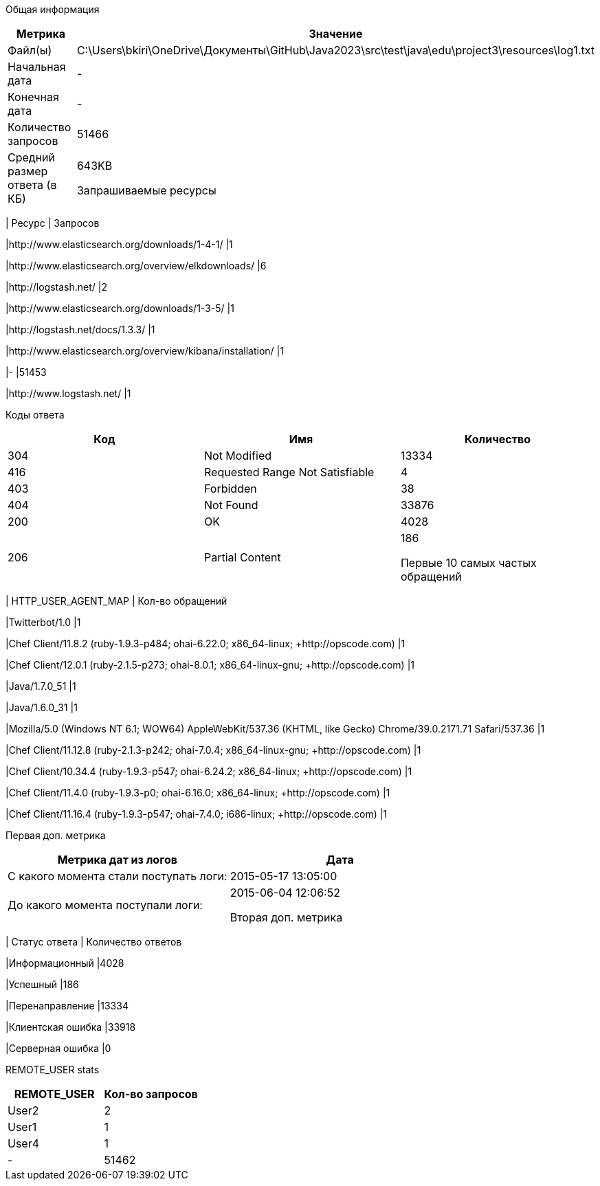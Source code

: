 Общая информация
|===
| Метрика | Значение 

|Файл(ы)
|C:\Users\bkiri\OneDrive\Документы\GitHub\Java2023\src\test\java\edu\project3\resources\log1.txt	

|Начальная дата
|-

|Конечная дата
|-

|Количество запросов
|51466

|Средний размер ответа (в КБ)
|643KB


Запрашиваемые ресурсы
|===
| Ресурс | Запросов 

|http://www.elasticsearch.org/downloads/1-4-1/
|1

|http://www.elasticsearch.org/overview/elkdownloads/
|6

|http://logstash.net/
|2

|http://www.elasticsearch.org/downloads/1-3-5/
|1

|http://logstash.net/docs/1.3.3/
|1

|http://www.elasticsearch.org/overview/kibana/installation/
|1

|-
|51453

|http://www.logstash.net/
|1


Коды ответа
|===
| Код | Имя | Количество 

|304
|Not Modified
|13334

|416
|Requested Range Not Satisfiable
|4

|403
|Forbidden
|38

|404
|Not Found
|33876

|200
|OK
|4028

|206
|Partial Content
|186


Первые 10 самых частых обращений
|===
| HTTP_USER_AGENT_MAP | Кол-во обращений 

|Twitterbot/1.0
|1

|Chef Client/11.8.2 (ruby-1.9.3-p484; ohai-6.22.0; x86_64-linux; +http://opscode.com)
|1

|Chef Client/12.0.1 (ruby-2.1.5-p273; ohai-8.0.1; x86_64-linux-gnu; +http://opscode.com)
|1

|Java/1.7.0_51
|1

|Java/1.6.0_31
|1

|Mozilla/5.0 (Windows NT 6.1; WOW64) AppleWebKit/537.36 (KHTML, like Gecko) Chrome/39.0.2171.71 Safari/537.36
|1

|Chef Client/11.12.8 (ruby-2.1.3-p242; ohai-7.0.4; x86_64-linux-gnu; +http://opscode.com)
|1

|Chef Client/10.34.4 (ruby-1.9.3-p547; ohai-6.24.2; x86_64-linux; +http://opscode.com)
|1

|Chef Client/11.4.0 (ruby-1.9.3-p0; ohai-6.16.0; x86_64-linux; +http://opscode.com)
|1

|Chef Client/11.16.4 (ruby-1.9.3-p547; ohai-7.4.0; i686-linux; +http://opscode.com)
|1


Первая доп. метрика
|===
| Метрика дат из логов | Дата 

|С какого момента стали поступать логи:
|2015-05-17  13:05:00

|До какого момента поступали логи: 
|2015-06-04  12:06:52


Вторая доп. метрика
|===
| Статус ответа | Количество ответов 

|Информационный
|4028

|Успешный
|186

|Перенаправление
|13334

|Клиентская ошибка
|33918

|Серверная ошибка
|0


REMOTE_USER stats
|===
| REMOTE_USER | Кол-во запросов 

|User2
|2

|User1
|1

|User4
|1

|-
|51462


